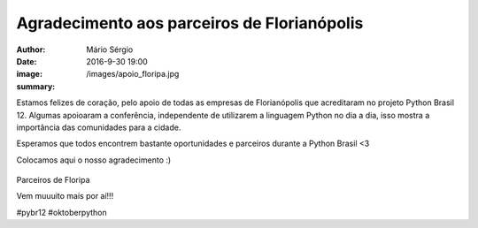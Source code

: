 Agradecimento aos parceiros de Florianópolis
=====================================================

:author: Mário Sérgio
:date: 2016-9-30 19:00
:image: /images/apoio_floripa.jpg
:summary: 

Estamos felizes de coração, pelo apoio de todas as empresas de Florianópolis que acreditaram no projeto Python Brasil 12. Algumas apoioaram a conferência, independente de utilizarem a linguagem Python no dia a dia, isso mostra a importância das comunidades para a cidade.

Esperamos que todos encontrem bastante oportunidades e parceiros durante a Python Brasil <3

Colocamos aqui o nosso agradecimento :)

.. figure:: {static}/images/apoio_floripa.jpg
    :target: {static}/images/apoio_floripa.jpg
    :alt: Work
    :align: center

Parceiros de Floripa

Vem muuuito mais por aí!!!

#pybr12 #oktoberpython